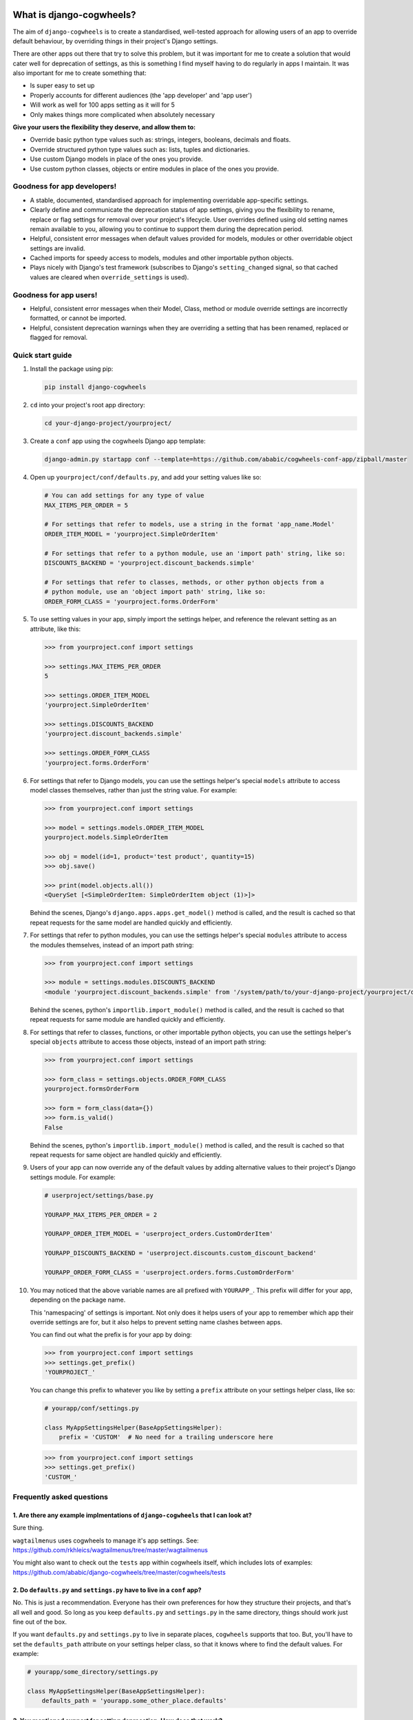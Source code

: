 .. image:: https://raw.githubusercontent.com/ababic/django-cogwheels/master/docs/source/_static/django-cogwheels-logo.png
    :alt: Django Cogwheels

.. image:: https://travis-ci.com/ababic/django-cogwheels.svg?branch=master
    :alt: Build Status
    :target: https://travis-ci.com/ababic/django-cogwheels

.. image:: https://img.shields.io/pypi/v/django-cogwheels.svg
    :alt: PyPi Version
    :target: https://pypi.python.org/pypi/django-cogwheels

.. image:: https://codecov.io/gh/ababic/django-cogwheels/branch/master/graph/badge.svg
    :alt: Code coverage
    :target: https://codecov.io/gh/ababic/django-cogwheels

=========================
What is django-cogwheels?
=========================

The aim of ``django-cogwheels`` is to create a standardised, well-tested approach for allowing users of an app to override default behaviour, by overriding things in their project's Django settings.

There are other apps out there that try to solve this problem, but it was important for me to create a solution that would cater well for deprecation of settings, as this is something I find myself having to do regularly in apps I maintain. It was also important for me to create something that:

- Is super easy to set up
- Properly accounts for different audiences (the 'app developer' and 'app user')
- Will work as well for 100 apps setting as it will for 5
- Only makes things more complicated when absolutely necessary

**Give your users the flexibility they deserve, and allow them to:**

- Override basic python type values such as: strings, integers, booleans, decimals and floats.
- Override structured python type values such as: lists, tuples and dictionaries.
- Use custom Django models in place of the ones you provide.
- Use custom python classes, objects or entire modules in place of the ones you provide.

Goodness for app developers!
============================

- A stable, documented, standardised approach for implementing overridable app-specific settings.
- Clearly define and communicate the deprecation status of app settings, giving you the flexibility to rename, replace or flag settings for removal over your project's lifecycle. User overrides defined using old setting names remain available to you, allowing you to continue to support them during the deprecation period.
- Helpful, consistent error messages when default values provided for models, modules or other overridable object settings are invalid.
- Cached imports for speedy access to models, modules and other importable python objects.
- Plays nicely with Django's test framework (subscribes to Django's ``setting_changed`` signal, so that cached values are cleared when ``override_settings`` is used).


Goodness for app users!
=======================

- Helpful, consistent error messages when their Model, Class, method or module override settings are incorrectly formatted, or cannot be imported.
- Helpful, consistent deprecation warnings when they are overriding a setting that has been renamed, replaced or flagged for removal.


Quick start guide
=================

1.  Install the package using pip: 

    .. code-block:: console

        pip install django-cogwheels

2.  ``cd`` into your project's root app directory:
    
    .. code-block:: console

        cd your-django-project/yourproject/

3.  Create a ``conf`` app using the cogwheels Django app template:

    .. code-block:: console

        django-admin.py startapp conf --template=https://github.com/ababic/cogwheels-conf-app/zipball/master

4.  Open up ``yourproject/conf/defaults.py``, and add your setting values like so:

    .. code-block:: python

        # You can add settings for any type of value
        MAX_ITEMS_PER_ORDER = 5

        # For settings that refer to models, use a string in the format 'app_name.Model'
        ORDER_ITEM_MODEL = 'yourproject.SimpleOrderItem'

        # For settings that refer to a python module, use an 'import path' string, like so:
        DISCOUNTS_BACKEND = 'yourproject.discount_backends.simple'

        # For settings that refer to classes, methods, or other python objects from a
        # python module, use an 'object import path' string, like so:
        ORDER_FORM_CLASS = 'yourproject.forms.OrderForm'

        
5.  To use setting values in your app, simply import the settings helper, and reference the relevant setting as an attribute, like this:

    .. code-block:: console

        >>> from yourproject.conf import settings

        >>> settings.MAX_ITEMS_PER_ORDER
        5 

        >>> settings.ORDER_ITEM_MODEL
        'yourproject.SimpleOrderItem'

        >>> settings.DISCOUNTS_BACKEND
        'yourproject.discount_backends.simple'

        >>> settings.ORDER_FORM_CLASS
        'yourproject.forms.OrderForm'


6.  For settings that refer to Django models, you can use the settings helper's special ``models`` attribute to access model classes themselves, rather than just the string value. For example: 

    .. code-block:: console

        >>> from yourproject.conf import settings

        >>> model = settings.models.ORDER_ITEM_MODEL
        yourproject.models.SimpleOrderItem

        >>> obj = model(id=1, product='test product', quantity=15)
        >>> obj.save()

        >>> print(model.objects.all())
        <QuerySet [<SimpleOrderItem: SimpleOrderItem object (1)>]>

    Behind the scenes, Django's ``django.apps.apps.get_model()`` method is called, and the result is cached so that repeat requests for the same model are handled quickly and efficiently.


7.  For settings that refer to python modules, you can use the settings helper's special ``modules`` attribute to access the modules themselves, instead of an import path string: 
    
    .. code-block:: console

        >>> from yourproject.conf import settings

        >>> module = settings.modules.DISCOUNTS_BACKEND
        <module 'yourproject.discount_backends.simple' from '/system/path/to/your-django-project/yourproject/discount_backends/simple.py'>


    Behind the scenes, python's ``importlib.import_module()`` method is called, and the result is cached so that repeat requests for same module are handled quickly and efficiently.


8.  For settings that refer to classes, functions, or other importable python objects, you can use the settings helper's special ``objects`` attribute to access those objects, instead of an import path string: 

    .. code-block:: console

        >>> from yourproject.conf import settings

        >>> form_class = settings.objects.ORDER_FORM_CLASS
        yourproject.formsOrderForm

        >>> form = form_class(data={})
        >>> form.is_valid()
        False

    Behind the scenes, python's ``importlib.import_module()`` method is called, and the result is cached so that repeat requests for same object are handled quickly and efficiently.


9.  Users of your app can now override any of the default values by adding alternative values to their project's Django settings module. For example: 

    .. code-block:: python

        # userproject/settings/base.py

        YOURAPP_MAX_ITEMS_PER_ORDER = 2

        YOURAPP_ORDER_ITEM_MODEL = 'userproject_orders.CustomOrderItem'

        YOURAPP_DISCOUNTS_BACKEND = 'userproject.discounts.custom_discount_backend'

        YOURAPP_ORDER_FORM_CLASS = 'userproject.orders.forms.CustomOrderForm'

10. You may noticed that the above variable names are all prefixed with ``YOURAPP_``. This prefix will differ for your app, depending on the package name. 

    This 'namespacing' of settings is important. Not only does it helps users of your app to remember which app their override settings are for, but it also helps to prevent setting name clashes between apps.

    You can find out what the prefix is for your app by doing:
    
    .. code-block:: console

        >>> from yourproject.conf import settings
        >>> settings.get_prefix()
        'YOURPROJECT_'

    You can change this prefix to whatever you like by setting a ``prefix`` attribute on your settings helper class, like so:

    .. code-block:: python

        # yourapp/conf/settings.py
        
        class MyAppSettingsHelper(BaseAppSettingsHelper):
            prefix = 'CUSTOM'  # No need for a trailing underscore here

    .. code-block:: console

        >>> from yourproject.conf import settings
        >>> settings.get_prefix()
        'CUSTOM_'


Frequently asked questions
==========================


1. Are there any example implmentations of ``django-cogwheels`` that I can look at?
-----------------------------------------------------------------------------------

Sure thing.

``wagtailmenus`` uses cogwheels to manage it's app settings. See:
https://github.com/rkhleics/wagtailmenus/tree/master/wagtailmenus

You might also want to check out the ``tests`` app within cogwheels itself, which includes lots of examples:
https://github.com/ababic/django-cogwheels/tree/master/cogwheels/tests


2. Do ``defaults.py`` and ``settings.py`` have to live in a ``conf`` app?
-------------------------------------------------------------------------

No. This is just a recommendation. Everyone has their own preferences for how they structure their projects, and that's all well and good. So long as you keep ``defaults.py`` and ``settings.py`` in the same directory, things should work just fine out of the box. 

If you want ``defaults.py`` and ``settings.py`` to live in separate places, ``cogwheels`` supports that too. But, you'll have to set the ``defaults_path`` attribute on your settings helper class, so that it knows where to find the default values. For example:

.. code-block:: python

        # yourapp/some_directory/settings.py

        class MyAppSettingsHelper(BaseAppSettingsHelper):
            defaults_path = 'yourapp.some_other_place.defaults'


3. You mentioned support for setting deprecation. How does that work?
---------------------------------------------------------------------

More complete documentation will be added soon. In the meantime, if you're curious about what deprecation definitions look like, you may want to check out the ``tests`` app's setting helper definition: https://github.com/ababic/django-cogwheels/blob/master/cogwheels/tests/conf/settings.py 
        

4. How do specify validation rules for certain settings?
--------------------------------------------------------

The only validation that ``cogwheels`` performs is on setting values that are supposed to reference Django models and other importables, and this validation is only triggered when you use ``settings.models.SETTING_NAME``, ``settings.modules.SETTING_NAME`` or ``settings.objects.SETTING_NAME`` in your code to import and access the object. 

**There's currently no way to configure ``cogwheels`` to apply validation to other setting values.**

I do intend to support such a thing future versions, but I can't make any promises as to when.

If this puts you off, keep in mind that it's not in anybody's interest for developers to purposefully use inappropriate override values for settings. So long as your documentation explains the rules/boundaries for expected values well enough, issues should be very rare.


5. What's that last line in ``settings.py`` all about?
------------------------------------------------------

Ahh, yes. The ``sys.modules[__name__] = MyAppSettingsHelper()`` bit. I understand that some developers might think this dirty/hacky/unpythonic/whatever. I have to admit, I was unsure about it for a while, too.

I'll agree that it is somewhat 'uncommon' to see this code in use. Perhaps because it's not particularly useful in a lot situations, or perhaps because using such features incorrectly can break things in strange, hard-to-debug ways. But, support for this hack is not going anywhere, and in `cogwheels` case, it's useful, as it removes the need to instantiate things in ``__init__.py`` (which I dislike for a number of reasons). 

If you're still not reassured, perhaps Guido van Rossum (Founder of Python) can put your mind at rest?
https://mail.python.org/pipermail/python-ideas/2012-May/014969.html
        

Compatibility
=============

The current version is tested for compatiblily with the following: 

- Django versions 1.11 to 2.1
- Python versions 3.4 to 3.6
